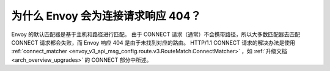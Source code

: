 .. _faq_why_is_envoy_404ing_connect_requests:

为什么 Envoy 会为连接请求响应 404？
==============================================

Envoy 的默认匹配器是基于主机和路径进行匹配。
由于 CONNECT 请求（通常）不会携带路径，所以大多数匹配器去匹配 CONNECT 请求都会失败，而 Envoy 响应 404 是由于未找到对应的路由。
HTTP/1.1 CONNECT 请求的解决办法是使用 :ref:`connect_matcher <envoy_v3_api_msg_config.route.v3.RouteMatch.ConnectMatcher>` ，如 :ref:`升级文档<arch_overview_upgrades>` 的 CONNECT 部分中所述。

